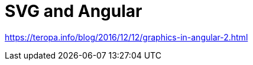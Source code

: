 = SVG and Angular
:hp-tags: learning, angular

https://teropa.info/blog/2016/12/12/graphics-in-angular-2.html
